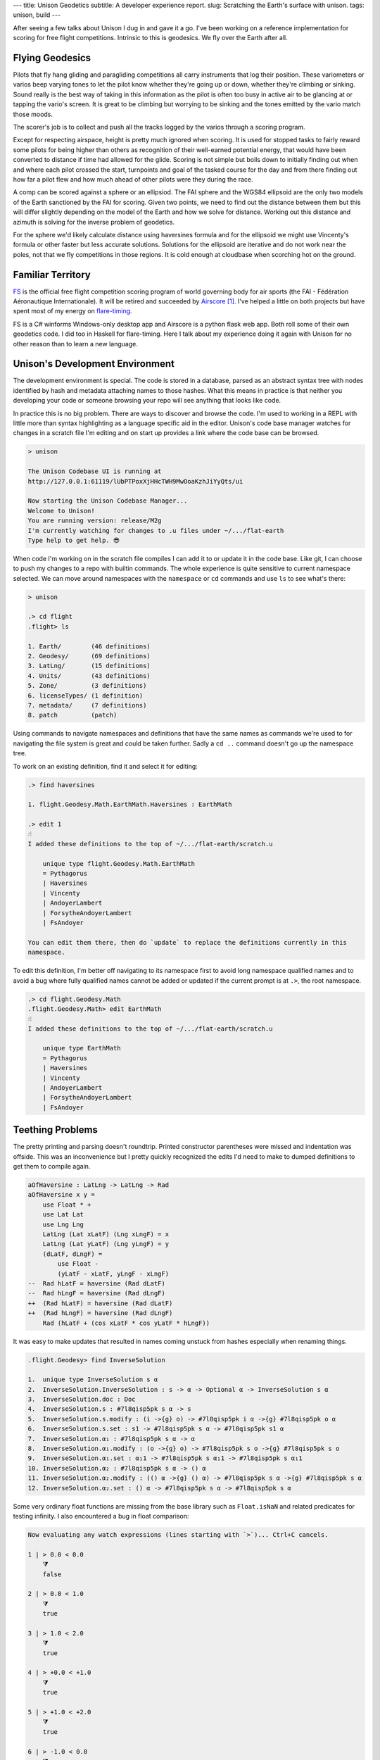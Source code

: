 ---
title: Unison Geodetics
subtitle: A developer experience report.
slug: Scratching the Earth's surface with unison.
tags: unison, build
---

After seeing a few talks about Unison I dug in and gave it a go. I've been
working on a reference implementation for scoring for free flight competitions.
Intrinsic to this is geodesics. We fly over the Earth after all.

Flying Geodesics
----------------

Pilots that fly hang gliding and paragliding competitions all carry instruments
that log their position. These variometers or varios beep varying tones to let
the pilot know whether they're going up or down, whether they're climbing or
sinking. Sound really is the best way of taking in this information as the
pilot is often too busy in active air to be glancing at or tapping the vario's
screen. It is great to be climbing but worrying to be sinking and the tones
emitted by the vario match those moods.

The scorer's job is to collect and push all the tracks logged by the varios
through a scoring program.

Except for respecting airspace, height is pretty much ignored when scoring. It
is used for stopped tasks to fairly reward some pilots for being higher than
others as recognition of their well-earned potential energy, that would have
been converted to distance if time had allowed for the glide. Scoring is not
simple but boils down to initially finding out when and where each pilot
crossed the start, turnpoints and goal of the tasked course for the day and
from there finding out how far a pilot flew and how much ahead of other pilots
were they during the race.

A comp can be scored against a sphere or an ellipsiod. The FAI sphere and the
WGS84 ellipsoid are the only two models of the Earth sanctioned by the FAI for
scoring. Given two points, we need to find out the distance between them but
this will differ slightly depending on the model of the Earth and how we solve
for distance. Working out this distance and azimuth is solving for the inverse
problem of geodetics.

For the sphere we'd likely calculate distance using haversines formula and for
the ellipsoid we might use Vincenty's formula or other faster but less accurate
solutions. Solutions for the ellipsoid are iterative and do not work near the
poles, not that we fly competitions in those regions.  It is cold enough at
cloudbase when scorching hot on the ground.

Familiar Territory
------------------

FS_ is the official free flight competition scoring program of world governing
body for air sports (the FAI - Fédération Aéronautique Internationale). It will
be retired and succeeded by Airscore_ [#]_.  I've helped a little on both
projects but have spent most of my energy on flare-timing_.

FS is a C# winforms Windows-only desktop app and Airscore is a python flask web
app.  Both roll some of their own geodetics code.  I did too in Haskell for
flare-timing. Here I talk about my experience doing it again with Unison for no
other reason than to learn a new language.

Unison's Development Environment
--------------------------------

The development environment is special. The code is stored in a database, parsed
as an abstract syntax tree with nodes identified by hash and metadata attaching
names to those hashes. What this means in practice is that neither you
developing your code or someone browsing your repo will see anything that looks
like code.

In practice this is no big problem. There are ways to discover and browse the
code. I'm used to working in a REPL with little more than syntax highlighting as
a language specific aid in the editor. Unison's code base manager watches for
changes in a scratch file I'm editing and on start up provides a link where the
code base can be browsed.

.. code-block:: pre

    > unison

    The Unison Codebase UI is running at
    http://127.0.0.1:61119/lUbPTPoxXjHHcTWH9MwOoaKzhJiYyQts/ui

    Now starting the Unison Codebase Manager...
    Welcome to Unison!
    You are running version: release/M2g
    I'm currently watching for changes to .u files under ~/.../flat-earth
    Type help to get help. 😎

When code I'm working on in the scratch file compiles I can add it to or update
it in the code base. Like git, I can choose to push my changes to a repo with
builtin commands. The whole experience is quite sensitive to current namespace
selected. We can move around namespaces with the ``namespace`` or ``cd``
commands and use ``ls`` to see what's there:

.. code-block:: pre

    > unison

    .> cd flight
    .flight> ls

    1. Earth/        (46 definitions)
    2. Geodesy/      (69 definitions)
    3. LatLng/       (15 definitions)
    4. Units/        (43 definitions)
    5. Zone/         (3 definitions)
    6. licenseTypes/ (1 definition)
    7. metadata/     (7 definitions)
    8. patch         (patch)

Using commands to navigate namespaces and definitions that have the same names
as commands we're used to for navigating the file system is great and could be
taken further. Sadly a ``cd ..`` command doesn't go up the namespace tree.

To work on an existing definition, find it and select it for editing:

.. code-block:: pre

    .> find haversines

    1. flight.Geodesy.Math.EarthMath.Haversines : EarthMath

    .> edit 1
    ☝️
    I added these definitions to the top of ~/.../flat-earth/scratch.u

        unique type flight.Geodesy.Math.EarthMath
        = Pythagorus
        | Haversines
        | Vincenty
        | AndoyerLambert
        | ForsytheAndoyerLambert
        | FsAndoyer

    You can edit them there, then do `update` to replace the definitions currently in this
    namespace.

To edit this definition, I'm better off navigating to its namespace first to
avoid long namespace qualified names and to avoid a bug where fully qualified
names cannot be added or updated if the current prompt is at ``.>``, the root
namespace.

.. code-block:: pre

    .> cd flight.Geodesy.Math
    .flight.Geodesy.Math> edit EarthMath
    ☝️
    I added these definitions to the top of ~/.../flat-earth/scratch.u

        unique type EarthMath
        = Pythagorus
        | Haversines
        | Vincenty
        | AndoyerLambert
        | ForsytheAndoyerLambert
        | FsAndoyer

Teething Problems
-----------------

The pretty printing and parsing doesn't roundtrip. Printed constructor
parentheses were missed and indentation was offside. This was an inconvenience
but I pretty quickly recognized the edits I'd need to make to dumped definitions
to get them to compile again.

.. code-block:: diff

    aOfHaversine : LatLng -> LatLng -> Rad
    aOfHaversine x y =
        use Float * +
        use Lat Lat
        use Lng Lng
        LatLng (Lat xLatF) (Lng xLngF) = x
        LatLng (Lat yLatF) (Lng yLngF) = y
        (dLatF, dLngF) =
            use Float -
            (yLatF - xLatF, yLngF - xLngF)
    --  Rad hLatF = haversine (Rad dLatF)
    --  Rad hLngF = haversine (Rad dLngF)
    ++  (Rad hLatF) = haversine (Rad dLatF)
    ++  (Rad hLngF) = haversine (Rad dLngF)
        Rad (hLatF + (cos xLatF * cos yLatF * hLngF))

It was easy to make updates that resulted in names coming unstuck from hashes
especially when renaming things.

.. code-block:: pre

    .flight.Geodesy> find InverseSolution

    1.  unique type InverseSolution s α
    2.  InverseSolution.InverseSolution : s -> α -> Optional α -> InverseSolution s α
    3.  InverseSolution.doc : Doc
    4.  InverseSolution.s : #7l8qisp5pk s α -> s
    5.  InverseSolution.s.modify : (i ->{g} o) -> #7l8qisp5pk i α ->{g} #7l8qisp5pk o α
    6.  InverseSolution.s.set : s1 -> #7l8qisp5pk s α -> #7l8qisp5pk s1 α
    7.  InverseSolution.α₁ : #7l8qisp5pk s α -> α
    8.  InverseSolution.α₁.modify : (o ->{g} o) -> #7l8qisp5pk s o ->{g} #7l8qisp5pk s o
    9.  InverseSolution.α₁.set : α₁1 -> #7l8qisp5pk s α₁1 -> #7l8qisp5pk s α₁1
    10. InverseSolution.α₂ : #7l8qisp5pk s α -> () α
    11. InverseSolution.α₂.modify : (() α ->{g} () α) -> #7l8qisp5pk s α ->{g} #7l8qisp5pk s α
    12. InverseSolution.α₂.set : () α -> #7l8qisp5pk s α -> #7l8qisp5pk s α

Some very ordinary float functions are missing from the base library such as
``Float.isNaN`` and related predicates for testing infinity. I also encountered
a bug in float comparison:

.. code-block:: pre

    Now evaluating any watch expressions (lines starting with `>`)... Ctrl+C cancels.

    1 | > 0.0 < 0.0
        ⧩
        false

    2 | > 0.0 < 1.0
        ⧩
        true

    3 | > 1.0 < 2.0
        ⧩
        true

    4 | > +0.0 < +1.0
        ⧩
        true

    5 | > +1.0 < +2.0
        ⧩
        true

    6 | > -1.0 < 0.0
        ⧩
        true

    7 | > -2.0 < -1.0
        ⧩
        false

    8 | > -1.0 < -2.0
        ⧩
        true

There's no pattern matching or type deconstruction in arguments to
functions. I have that in Haskell and F# and miss it.

Some of the property tests I'd like to have added were not possible without float
generators that are not yet included.

I couldn't get the code I wanted to write to compile with the trunk branch and
ended up using the latest ``release/M2g`` branch but even there I had to
backport an interpreter fix to prevent a ``missing integral case`` exception
when using
*less than* when comparing floats.

Overall Impression
------------------

Unison is a new language with a distinctive and unusal development environment
yet I was able to get what I wanted to do done, helped along by good
documentation, excellent talks and quick feedback in the slack channel.

The builtin ``find`` command and code base browsing web app are great but I
still think I'd like to be able browse a subset of the codebase on disk as files
in the appropriate branch of a namespace tree. Once I saw I could dump a lot of
definitions to the scratch file then move them beneath the fold so that they
were only visible to me I was happier.

I really like transcripts.

.. code-block:: pre

    > unison transcript.fork Haversine.md

    Transcript will be run on a copy of the codebase at:
        /Users/pdejoux
    Running the provided transcript file...
    ⚙️   Processing stanza 3 of 3.
    💾  Wrote ~/.../flat-earth/Haversine.output.md

    > unison transcript.fork Vincenty.md
    ⚙️   Processing stanza 5 of 5.
    💾  Wrote ~/.../flat-earth/Vincenty.output.md

I used transcripts to document what the code does for both the `haversine
solution`_ and `Vincenty solution`_ to the geodetic inverse problem. Shown below
is a snippet of the output of the transcript for the Vincenty solution:

.. code-block:: pre

    ✅
    
    ellipsoids.u changed.

    Now evaluating any watch expressions (lines starting with
    `>`)... Ctrl+C cancels.

    1 | > bessel
            ⧩
            Ellipsoid (Radius 6377397.155) 299.1528128

    2 | > hayford
            ⧩
            Ellipsoid (Radius 6378388.0) 297.0

The code base manager works well as one tool with a command shell, a REPL and
git-like code base actions.

The cached tests and definitions seem to hold a lot of promise to save developer
time. I can't say I noticed but isn't that the point!

The task I was solving didn't require anything fancy so I can't say much about
the unison language itself other than it is similar enough to Haskell or F# that
it felt familiar already except I suspect I don't quite understand when to use
``let``.

I enjoyed trying out unison and contributing a package [#]_.

.. [#] FAI-Airscore implements the Andoyer_ method for solving geodesic distance
    on the ellipsoid but it can get distances by using package haversine_ for the
    sphere and package geopy_ for the ellipsoid.

.. [#] The code in the `blockscope/flat-earth`_ repo can be found at
    ``contrib/pdejoux`` in unison share, the common code base, where we can link
    directly to definitions such as this one for InverseSolution_.

.. _flare-timing: https://github.com/BlockScope/flare-timing#readme
.. _meridian-arc: https://github.com/BlockScope/meridian-arc#readme
.. _FS: http://fs.fai.org
.. _Airscore: https://github.com/FAI-CIVL/FAI-Airscore
.. _haversine: https://github.com/mapado/haversine
.. _geopy: https://geopy.readthedocs.io/
.. _Andoyer: https://en.wikipedia.org/wiki/Marie_Henri_Andoyer
.. _haversine solution: https://github.com/BlockScope/flat-earth/blob/main/Haversine.output.md
.. _Vincenty solution: https://github.com/BlockScope/flat-earth/blob/main/Vincenty.output.md
.. _InverseSolution: https://share.unison-lang.org/latest/types/@gtl0lqo99gd558dvadhpv2d4vsl0bei7kdern03h6jml2jmjo8pffrk3d5nt95q1ft3ui79aats93pfabmjbttl9pd4ljd07r482ut0
.. _blockscope/flat-earth: https://github.com/BlockScope/flat-earth#readme
.. _unison: https://www.unisonweb.org/
